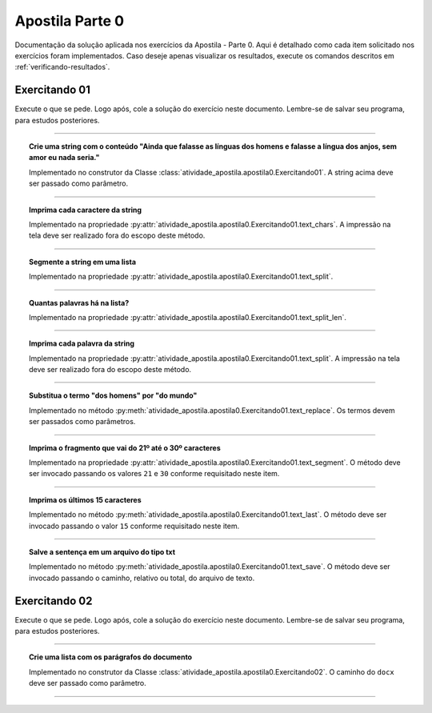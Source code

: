 Apostila Parte 0
========================

Documentação da solução aplicada nos exercícios da Apostila - Parte 0. Aqui é
detalhado como cada item solicitado nos exercícios foram implementados. Caso
deseje apenas visualizar os resultados, execute os comandos descritos em
:ref:`verificando-resultados`.

Exercitando 01
************************

Execute o que se pede. Logo após, cole a solução do exercício neste documento.
Lembre-se de salvar seu programa, para estudos posteriores.

-----

.. topic:: Crie uma string com o conteúdo "Ainda que falasse as línguas dos
    homens e falasse a língua dos anjos, sem amor eu nada seria."

    Implementado no construtor da Classe
    :class:`atividade_apostila.apostila0.Exercitando01`. A string acima deve
    ser passado como parâmetro.

    .. literalinclude:: ../../atividade_apostila/apostila0.py
        :linenos:
        :pyobject: Exercitando01.__init__

-----

.. topic:: Imprima cada caractere da string

    Implementado na propriedade
    :py:attr:`atividade_apostila.apostila0.Exercitando01.text_chars`. A
    impressão na tela deve ser realizado fora do escopo deste método.

    .. literalinclude:: ../../atividade_apostila/apostila0.py
        :linenos:
        :pyobject: Exercitando01.text_chars

-----

.. topic:: Segmente a string em uma lista

    Implementado na propriedade
    :py:attr:`atividade_apostila.apostila0.Exercitando01.text_split`.

    .. literalinclude:: ../../atividade_apostila/apostila0.py
        :linenos:
        :pyobject: Exercitando01.text_split

-----

.. topic:: Quantas palavras há na lista?

    Implementado na propriedade
    :py:attr:`atividade_apostila.apostila0.Exercitando01.text_split_len`.

    .. literalinclude:: ../../atividade_apostila/apostila0.py
        :linenos:
        :pyobject: Exercitando01.text_split_len


-----

.. topic:: Imprima cada palavra da string

    Implementado na propriedade
    :py:attr:`atividade_apostila.apostila0.Exercitando01.text_split`. A
    impressão na tela deve ser realizado fora do escopo deste método.

    .. literalinclude:: ../../atividade_apostila/apostila0.py
        :linenos:
        :pyobject: Exercitando01.text_split

-----

.. topic:: Substitua o termo "dos homens" por "do mundo"

    Implementado no método
    :py:meth:`atividade_apostila.apostila0.Exercitando01.text_replace`. Os
    termos devem ser passados como parâmetros.

    .. literalinclude:: ../../atividade_apostila/apostila0.py
        :linenos:
        :pyobject: Exercitando01.text_replace

-----

.. topic:: Imprima o fragmento que vai do 21º até o 30º caracteres

    Implementado na propriedade
    :py:attr:`atividade_apostila.apostila0.Exercitando01.text_segment`. O
    método deve ser invocado passando os valores ``21`` e ``30`` conforme
    requisitado neste item.

    .. literalinclude:: ../../atividade_apostila/apostila0.py
        :linenos:
        :pyobject: Exercitando01.text_segment

-----

.. topic:: Imprima os últimos 15 caracteres

    Implementado no método
    :py:meth:`atividade_apostila.apostila0.Exercitando01.text_last`. O método
    deve ser invocado passando o valor ``15`` conforme requisitado neste item.

    .. literalinclude:: ../../atividade_apostila/apostila0.py
        :linenos:
        :pyobject: Exercitando01.text_last

-----

.. topic:: Salve a sentença em um arquivo do tipo txt

    Implementado no método
    :py:meth:`atividade_apostila.apostila0.Exercitando01.text_save`. O método
    deve ser invocado passando o caminho, relativo ou total, do arquivo de
    texto.

    .. literalinclude:: ../../atividade_apostila/apostila0.py
        :linenos:
        :pyobject: Exercitando01.text_save

Exercitando 02
************************

Execute o que se pede. Logo após, cole a solução do exercício neste documento.
Lembre-se de salvar seu programa, para estudos posteriores.

-----

.. topic:: Crie uma lista com os parágrafos do documento

    Implementado no construtor da Classe
    :class:`atividade_apostila.apostila0.Exercitando02`. O caminho do ``docx``
    deve ser passado como parâmetro.

    .. literalinclude:: ../../atividade_apostila/apostila0.py
        :linenos:
        :pyobject: Exercitando02.__init__

-----

.. topic:: Crie uma lista com os parágrafos do documento

.. topic:: Quantos parágrafos o documento possui?

.. topic:: Imprima o conteúdo do 1º parágrafo do texto

.. topic:: Imprima os parágrafos 3 a 6, inclusive

.. topic:: O termo "Machado" está no documento?

.. topic:: Crie um  texto corrido a partir dos parágrafos lidos

.. topic:: Substitua o termo "Batista" por "João Batista"